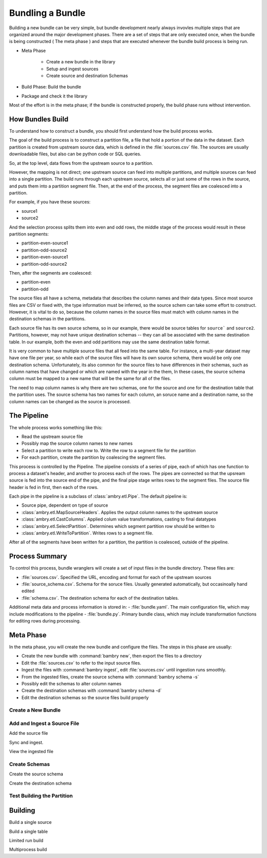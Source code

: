 Bundling a Bundle
=================

Building a new bundle can be very simple, but bundle development nearly always invovles multiple steps that are organized around the major development phases. There are a set of steps that are only executed once, when the bundle is being constructed ( The meta phase ) and steps that are executed whenever the bundle build process is being run. 

- Meta Phase

	- Create a new bundle in the library
	- Setup and ingest sources
	- Create source and destination Schemas
	
- Build Phase: Build the bundle
- Package and check it the library

Most of the effort is in the meta phase; if the bundle is constructed properly, the build phase runs  without intervention. 

How Bundles Build
*****************

To understand how to construct a bundle, you should first understand how the build process works. 

The goal of the build process is to construct a partition file, a file that hold a portion of the data in the dataset. Each partition is created from upstream source data, which is defined in the :file:`sources.csv` file. The sources are usually downloadable files, but also can be python code or SQL queries.

So, at the top level, data flows from the upstream source to a partition. 

However, the mapping is not direct; one upstream source can feed into multiple partitions, and multiple sources can feed into a single partition. The build runs through each upstream source, selects all or just some of the rows in the source, and puts them into a partition segment file. Then, at the end of the process, the segment files are coalesced into a partition. 

For example, if you have these sources: 

- source1
- source2

And the selection process splits them into even and odd rows, the middle stage of the process would result in these partition segments: 

- partition-even-source1
- partition-odd-source2
- partition-even-source1
- partition-odd-source2

Then, after the segments are coalesced: 

- partition-even
- partition-odd

The source files all have a schema, metadata that describes the column names and their data types. Since most source files are CSV or fixed with, the type information must be inferred, so the source schem can take some effort to construct. However, it is vital to do so, because the column names in the source files must match with column names in the destination schemas in the partitions. 

Each source file has its own source schema, so in our example, there would be source tables for ``source``` and ``source2``. Partitions, however, may not have unique destination schemas -- they can all be associated with the same destination table. In our example, both the even and odd partitions may use the same destination table format. 

It is very common to have multiple source files that all feed into the same table. For instance, a multi-year dataset may have one file per year, so while each of the source files will have its own source schema, there would be only one destination schema. Unfortunately, its also common for the source files to have differences in their schemas, such as column names that have changed or which are named with the year in the them, In these cases, the source schema column must be mapped to a new name that will be the same for all of the files. 

The need to map column names is why there are two schemas, one for the source and one for the destination table that the partition uses. The source schema has two names for each column, an soruce name and a destination name, so the column names can be changed as the source is processed. 

The Pipeline
************

The whole process works something like this: 

- Read the upstream source file
- Possibly map the source column names to new names
- Select a partition to write each row to. Write the row to a segment file for the partition
- For each partition, create the partition by coalescing the segment files. 

This process is controlled by the Pipeline. The pipeline consists of a series of pipe, each of which has one function to process a dataset's header, and another to process each of the rows. The pipes are connected so that the upsream source is fed into the source end of the pipe, and the final pipe stage writes rows to the segment files. The source file header is fed in first, then each of the rows.

Each pipe in the pipeline is a subclass of :class:`ambry.etl.Pipe`. The default pipeline is: 

- Source pipe, dependent on type of source
- :class:`ambry.etl.MapSourceHeaders`. Applies the output column names to the upstream source
- :class:`ambry.etl.CastColumns`. Applied colum value transformations, casting to final datatypes
- :class:`ambry.etl.SelectPartition`. Determines which segment partition row should be written to
- :class:`ambry.etl.WriteToPartition`. Writes rows to a segment file. 

After all of the segments have been written for a partition, the partition is coalesced, outside of the pipeline. 

Process Summary
***************

To control this process, bundle wranglers will create a set of input files in the bundle directory. These files are:

- :file:`sources.csv`. Specified the URL, encoding and format for each of the upstream sources
- :file:`source_schema.csv`. Schema for the soruce files. Usually generated automatically, but occasinoally hand edited
- :file:`schema.csv`. The destination schema for each of the destination tables. 

Additional meta data and process information is stored in: 
- :file:`bundle.yaml`. The main configuration file, which may include modifications to the pipeline
- :file:`bundle.py`. Primary bundle class, which may include transformation functions for editing rows during processing.

Meta Phase
**********

In the meta phase, you will create the new bundle and configure the files. The steps in this phase are usually: 

- Create the new bundle with :command:`bambry new`, then export the files to a directory
- Edit the :file:`sources.csv` to refer to the input source files.
- Ingest the files with :command:`bambry ingest`, edit :file:`sources.csv` until ingestion runs smoothly. 
- From the ingested files, create the source schema with :command:`bambry schema -s`
- Possibly edit the schemas to alter column names 
- Create the destination schemas with :command:`bambry schema -d`
- Edit the destination schemas so the source files build properly


Create a New Bundle
-------------------



Add and Ingest a Source File
----------------------------

Add the source file

Sync and ingest. 

View the ingested file


Create Schemas
--------------

Create the source schema

Create the destination schema


Test Building the Partition
---------------------------


Building
********

Build a single source

Build a single table

Limited run build

Multiprocess build





















